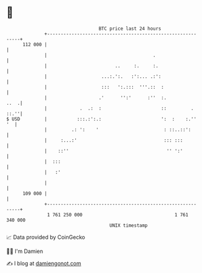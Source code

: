 * 👋

#+begin_example
                                     BTC price last 24 hours                    
                 +------------------------------------------------------------+ 
         112 000 |                                                            | 
                 |                                       .                    | 
                 |                         ..     :.     :.                   | 
                 |                    ...:.':.   :':... .:':                  | 
                 |                    :::   ':.:::  '''.::  :                 | 
                 |                   .'      '':'      :''  :.           ..  .| 
                 |            .  .:  :                      ::         . ::.''| 
   $ USD         |           :::.:':.:                      ':  :    :.''  '  | 
                 |         .: ':    '                        : ::..::':       | 
                 |     :...:'                                ::: :::          | 
                 |    ::''                                    '' ':'          | 
                 |  :::                                                       | 
                 |   :'                                                       | 
                 |                                                            | 
         109 000 |                                                            | 
                 +------------------------------------------------------------+ 
                  1 761 250 000                                  1 761 340 000  
                                         UNIX timestamp                         
#+end_example
📈 Data provided by CoinGecko

🧑‍💻 I'm Damien

✍️ I blog at [[https://www.damiengonot.com][damiengonot.com]]
